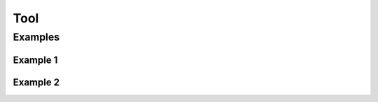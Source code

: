 ****
Tool
****


Examples
========

Example 1
---------
.. code-block:: groovy
    :caption: Tool

    /*
    * Requirements
    * Do not work with docker
    * If you put invalid, it will list valid
    * Automaticly installs requirements
    */

    pipeline {
        agent any

        tools {
            maven "apache-maven-3.1.0"
            jdk "default"
        }

        stages {
            stage('Test') {

            }
        }
    }

Example 2
---------
.. code-block:: groovy
    :caption: Tool

    pipeline {
        agent any

        stages {
            stage("simple") {
                steps {

                    // withMaven will discover the generated Maven artifacts, JUnit Surefire & FailSafe & FindBugs reports...
                    // Maven installation declared in the Jenkins "Global Tool Configuration"
                    withMaven(maven: 'mvn_3.0.4') {
                          sh '/usr/bin/mvn clean install'
                     }
                }
            }
        }
    }

